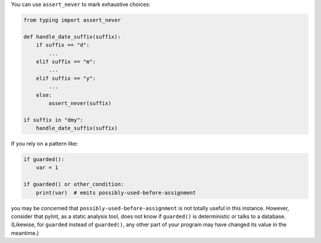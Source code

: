 You can use ``assert_never`` to mark exhaustive choices:

.. sourcecode:: python

    from typing import assert_never

    def handle_date_suffix(suffix):
        if suffix == "d":
            ...
        elif suffix == "m":
            ...
        elif suffix == "y":
            ...
        else:
            assert_never(suffix)

    if suffix in "dmy":
        handle_date_suffix(suffix)

If you rely on a pattern like:

.. sourcecode:: python

    if guarded():
        var = 1

    if guarded() or other_condition:
        print(var)  # emits possibly-used-before-assignment

you may be concerned that ``possibly-used-before-assignment`` is not totally useful
in this instance. However, consider that pylint, as a static analysis tool, does
not know if ``guarded()`` is deterministic or talks to
a database. (Likewise, for ``guarded`` instead of ``guarded()``, any other
part of your program may have changed its value in the meantime.)
